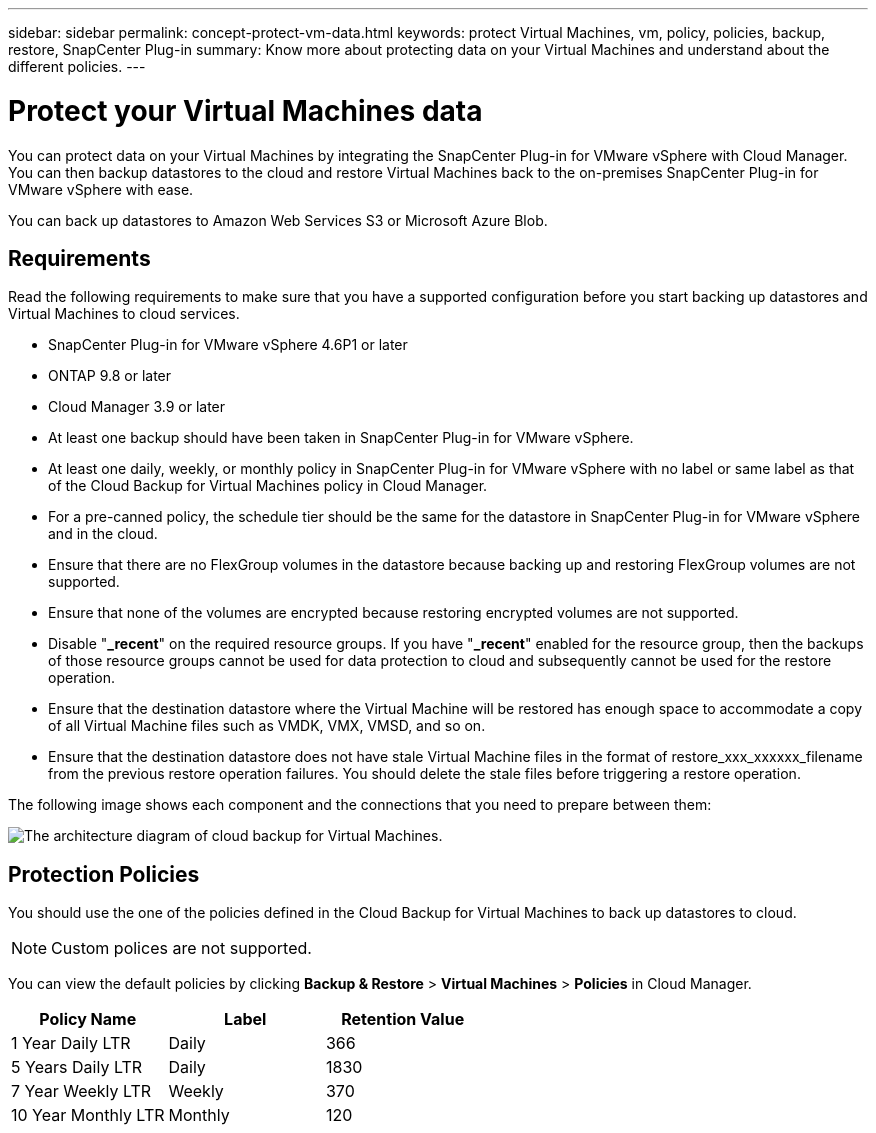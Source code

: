 ---
sidebar: sidebar
permalink: concept-protect-vm-data.html
keywords: protect Virtual Machines, vm, policy, policies, backup, restore, SnapCenter Plug-in
summary: Know more about protecting data on your Virtual Machines and understand about the different policies.
---

= Protect your Virtual Machines data
:hardbreaks:
:nofooter:
:icons: font
:linkattrs:
:imagesdir: ./media/

[.lead]

You can protect data on your Virtual Machines by integrating the SnapCenter Plug-in for VMware vSphere with Cloud Manager. You can then backup datastores to the cloud and restore Virtual Machines back to the on-premises SnapCenter Plug-in for VMware vSphere with ease.

You can back up datastores to Amazon Web Services S3 or Microsoft Azure Blob.

== Requirements
Read the following requirements to make sure that you have a supported configuration before you start backing up datastores and Virtual Machines to cloud services.

* SnapCenter Plug-in for VMware vSphere 4.6P1 or later
* ONTAP 9.8 or later
* Cloud Manager 3.9 or later
* At least one backup should have been taken in SnapCenter Plug-in for VMware vSphere.
* At least one daily, weekly, or monthly policy in SnapCenter Plug-in for VMware vSphere with no label or same label as that of the Cloud Backup for Virtual Machines policy in Cloud Manager.
* For a pre-canned policy, the schedule tier should be the same for the datastore in SnapCenter Plug-in for VMware vSphere and in the cloud.
* Ensure that there are no FlexGroup volumes in the datastore because backing up and restoring FlexGroup volumes are not supported.
* Ensure that none of the volumes are encrypted because restoring encrypted volumes are not supported.
* Disable "*_recent*" on the required resource groups. If you have "*_recent*" enabled for the resource group, then the backups of those resource groups cannot be used for data protection to cloud and subsequently cannot be used for the restore operation.
* Ensure that the destination datastore where the Virtual Machine will be restored has enough space to accommodate a copy of all Virtual Machine files such as VMDK, VMX, VMSD, and so on.
* Ensure that the destination datastore does not have stale Virtual Machine files in the format of restore_xxx_xxxxxx_filename from the previous restore operation failures. You should delete the stale files before triggering a restore operation.

The following image shows each component and the connections that you need to prepare between them:

image:cloud_backup_vm.png[The architecture diagram of cloud backup for Virtual Machines.]

== Protection Policies

You should use the one of the policies defined in the Cloud Backup for Virtual Machines to back up  datastores to cloud.

NOTE: Custom polices are not supported.

You can view the default policies by clicking *Backup & Restore* > *Virtual Machines* > *Policies* in Cloud Manager.

|===
| Policy Name | Label | Retention Value

a|
1 Year Daily LTR
a|
Daily
a|
366
a|
5 Years Daily LTR
a|
Daily
a|
1830
a|
7 Year Weekly LTR
a|
Weekly
a|
370
a|
10 Year Monthly LTR
a|
Monthly
a|
120
|===

